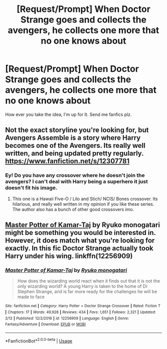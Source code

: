 #+TITLE: [Request/Prompt] When Doctor Strange goes and collects the avengers, he collects one more that no one knows about

* [Request/Prompt] When Doctor Strange goes and collects the avengers, he collects one more that no one knows about
:PROPERTIES:
:Author: UndergroundNerd
:Score: 12
:DateUnix: 1530654888.0
:DateShort: 2018-Jul-04
:FlairText: Request/Prompt
:END:
How ever you take the idea, I'm up for It. Send me fanfics plz.


** Not the exact storyline you're looking for, but Avengers Assemble is a story where Harry becomes one of the Avengers. Its really well written, and being updated pretty regularly. [[https://www.fanfiction.net/s/12307781]]
:PROPERTIES:
:Author: Imfromcanadaeh
:Score: 3
:DateUnix: 1530665509.0
:DateShort: 2018-Jul-04
:END:

*** Ey! Do you have any crossover where he doesn't join the avengers? I can't deal with Harry being a superhero it just doesn't fit his image.
:PROPERTIES:
:Author: Edocsiru
:Score: 1
:DateUnix: 1530828308.0
:DateShort: 2018-Jul-06
:END:

**** This one is a Hawaii Five-O / Lilo and Stich/ NCIS/ Bones crossover. Its hilarious, and really well written in my opinion if you like these series. The author also has a bunch of other good crossovers imo.
:PROPERTIES:
:Author: Imfromcanadaeh
:Score: 1
:DateUnix: 1530857050.0
:DateShort: 2018-Jul-06
:END:


** [[https://www.fanfiction.net/s/12256909/1/Master-Potter-of-Kamar-Taj][Master Potter of Kamar-Taj]] by Ryuko monogatari might be something you would be interested in. However, it does match what you're looking for exactly. In this fic Doctor Strange actually took Harry under his wing. linkffn(12256909)
:PROPERTIES:
:Author: FairyRave
:Score: 1
:DateUnix: 1530687438.0
:DateShort: 2018-Jul-04
:END:

*** [[https://www.fanfiction.net/s/12256909/1/][*/Master Potter of Kamar-Taj/*]] by [[https://www.fanfiction.net/u/6045361/Ryuko-monogatari][/Ryuko monogatari/]]

#+begin_quote
  How does the wizarding world react when it finds out that it is not the only wizarding world? A young Harry is taken to the home of Dr Stephen Strange, and is far more ready for the challenges he will be made to face
#+end_quote

^{/Site/:} ^{fanfiction.net} ^{*|*} ^{/Category/:} ^{Harry} ^{Potter} ^{+} ^{Doctor} ^{Strange} ^{Crossover} ^{*|*} ^{/Rated/:} ^{Fiction} ^{T} ^{*|*} ^{/Chapters/:} ^{17} ^{*|*} ^{/Words/:} ^{49,928} ^{*|*} ^{/Reviews/:} ^{434} ^{*|*} ^{/Favs/:} ^{1,651} ^{*|*} ^{/Follows/:} ^{2,321} ^{*|*} ^{/Updated/:} ^{2/12} ^{*|*} ^{/Published/:} ^{12/2/2016} ^{*|*} ^{/id/:} ^{12256909} ^{*|*} ^{/Language/:} ^{English} ^{*|*} ^{/Genre/:} ^{Fantasy/Adventure} ^{*|*} ^{/Download/:} ^{[[http://www.ff2ebook.com/old/ffn-bot/index.php?id=12256909&source=ff&filetype=epub][EPUB]]} ^{or} ^{[[http://www.ff2ebook.com/old/ffn-bot/index.php?id=12256909&source=ff&filetype=mobi][MOBI]]}

--------------

*FanfictionBot*^{2.0.0-beta} | [[https://github.com/tusing/reddit-ffn-bot/wiki/Usage][Usage]]
:PROPERTIES:
:Author: FanfictionBot
:Score: 1
:DateUnix: 1530687456.0
:DateShort: 2018-Jul-04
:END:
